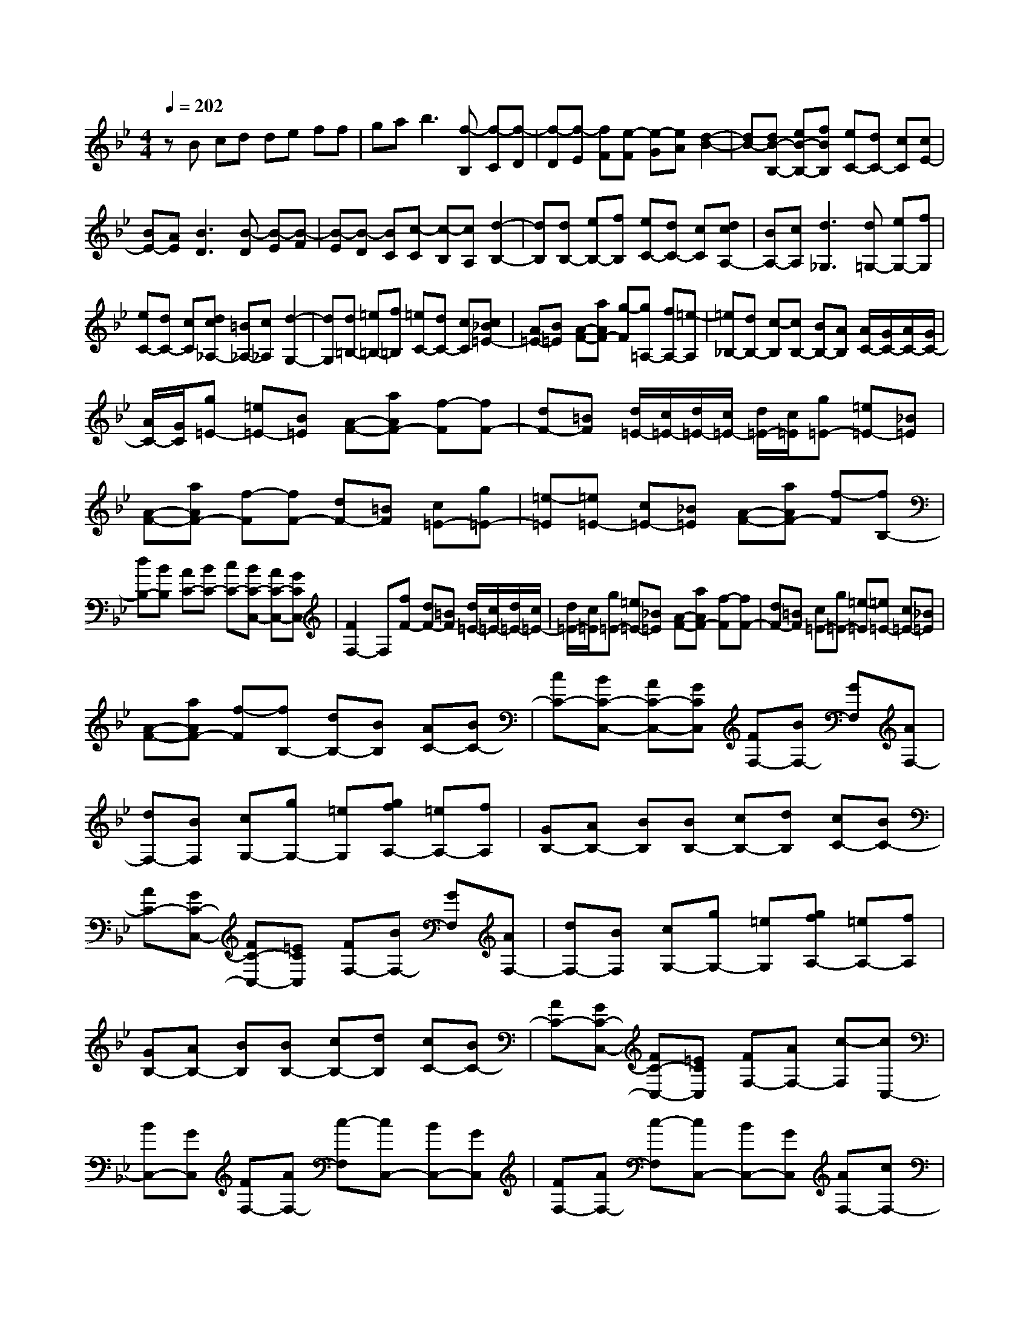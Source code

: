 % input file /home/ubuntu/MusicGeneratorQuin/training_data/scarlatti/K334.MID
X: 1
T: 
M: 4/4
L: 1/8
Q:1/4=202
K:Bb % 2 flats
%(C) John Sankey 1998
%%MIDI program 6
%%MIDI program 6
%%MIDI program 6
%%MIDI program 6
%%MIDI program 6
%%MIDI program 6
%%MIDI program 6
%%MIDI program 6
%%MIDI program 6
%%MIDI program 6
%%MIDI program 6
%%MIDI program 6
zB cd de ff|ga2<b2[f-B,] [f-C][f-D]|[f-D][f-E] [fF][e-F] [e-G][eA] [d2-B2-]|[dB-][dB-B,-] [eB-B,-][fBB,] [eC-][dC-] [cC][cE-]|
[BE-][AE] [B3D3][B-D] [B-E][B-F]|[B-E][B-D] [BC][c-C] [c-B,][cA,] [d2-B,2-]|[dB,][dB,-] [eB,-][fB,] [eC-][dC-] [cC][dcA,-]|[BA,-][cA,] [d3_G,3][d=G,-] [eG,-][fG,]|
[eC-][dC-] [cC][dc_A,-] [=B_A,-][c_A,] [d2-G,2-]|[dG,][d=B,-] [=e=B,-][f=B,] [=eC-][dC-] [cC][c_B=E-]|[A=E-][B=E] [A-F-][aAF-] [g-F][g=A,-] [fA,-][=e-A,]|[=e_B,-][dB,-] [c-B,][cB,-] [BB,-][AB,] [A/2C/2-][G/2C/2-][A/2C/2-][G/2C/2-]|
[A/2C/2-][G/2C/2][g=E-] [=e=E-][B=E] [A-F-][aAF-] [f-F][fF-]|[dF-][=BF] [d/2=E/2-][c/2=E/2-][d/2=E/2-][c/2=E/2-] [d/2=E/2-][c/2=E/2][g=E-] [=e=E-][_B=E]|[A-F-][aAF-] [f-F][fF-] [dF-][=BF] [c=E-][g=E-]|[=e-=E][=e=E-] [c=E-][_B=E] [A-F-][aAF-] [f-F][fB,-]|
[dB,-][BB,] [AC-][BC-] [cC-][BC-C,-] [AC-C,-][GCC,]|[F2F,2-] F,[fF-] [dF-][=BF] [d/2=E/2-][c/2=E/2-][d/2=E/2-][c/2=E/2-]|[d/2=E/2-][c/2=E/2][g=E-] [=e=E-][_B=E] [A-F-][aAF-] [f-F][fF-]|[dF-][=BF] [c=E-][g=E-] [=e-=E][=e=E-] [c=E-][_B=E]|
[A-F-][aAF-] [f-F][fB,-] [dB,-][BB,] [AC-][BC-]|[cC-][BC-C,-] [AC-C,-][GCC,] [FF,-][BF,-] [GF,][AF,-]|[dF,-][BF,] [cG,-][gG,-] [=eG,][gfA,-] [=eA,-][fA,]|[GB,-][AB,-] [BB,][BB,-] [cB,-][dB,] [cC-][BC-]|
[AC-][GC-C,-] [FC-C,-][=ECC,] [FF,-][BF,-] [GF,][AF,-]|[dF,-][BF,] [cG,-][gG,-] [=eG,][gfA,-] [=eA,-][fA,]|[GB,-][AB,-] [BB,][BB,-] [cB,-][dB,] [cC-][BC-]|[AC-][GC-C,-] [FC-C,-][=ECC,] [FF,-][AF,-] [c-F,][cC,-]|
[BC,-][GC,] [FF,-][AF,-] [c-F,][cC,-] [BC,-][GC,]|[FF,-][AF,-] [c-F,][cC,-] [BC,-][GC,] [AF,-][cF,-]|[fF,][GC,-] [fC,-][=eC,] [f3F,,3-][FF,,-]|[G/2-F,,/2]G/2A [AF,-][BF,-] [cF,][f_eE,-] [dE,-][cE,]|
[cBD,-][AD,-] [BD,][fD-] [eD-][dD] [dD-][cD-]|[BD][B_AC-] [GC-][_AC] [G=B,-][f=B,-] [d-=B,][d=B,-]|[=B=B,-][G=B,] [_B_AC-][GC-] [_AC][B_AC-] [GC-][_AC]|[G=B,-][f=B,-] [d-=B,][d=B,-] [=B=B,-][G=B,] [_a2-C2-]|
[_a-C][_aC-] [gC-][f-C] [fD-][eD-] [d-D][dD-]|[cD-][=BD] [c_E-][gE-] [fE][eE-] [dE-][cE]|[_BD-][dD-] [cD][BD-] [=AD-][GD] [AC-][cC-]|[BC][AC-] [GC-][_GC] [b3-=G3_B,3][bG-B,-]|
[=aG-B,-][g-GB,] [gG-A,-][fG-A,-] [=e-GA,][=eG,-] [dG,-][_dG,]|[=d_G,-][a_G,-] [_g-_G,][_g_G,-] [d_G,-][c_G,] [B-=G,-][bBG,-]|[=g-G,][gG,-] [_eG,-][dG,] [c-A,-][c'cA,-] [a-A,][aA,-]|[fA,-][eA,] [d-B,-][d'dB,-] [c'-B,][c'D-] [bD-][a-D]|
[aE-][gE-] [f-E][fE-] [eE-][dE] [d/2F/2-][c/2F/2-][d/2F/2-][c/2F/2-]|[d/2F/2-][c/2F/2][c'A-] [aA-][eA] [d-B-][d'dB-] [b-B][bB-]|[gB-][=eB] [g/2A/2-][f/2A/2-][g/2A/2-][f/2A/2-] [g/2A/2-][f/2A/2][c'A-] [aA-][_eA]|[d-B-][d'dB-] [b-B][bB-] [gB-][=eB] [fA-][c'A-]|
[a-A][aA-] [fA-][_eA] [d-B-][d'dB-] [b-B][bE-]|[gE-][eE] [dF-][eF-] [fF-][eF-F,-] [dF-F,-][cFF,]|[B3B,3B,,3][bB-] [gB-][=eB] [g/2A/2-][f/2A/2-][g/2A/2-][f/2A/2-]|[g/2A/2-][f/2A/2][c'A-] [aA-][_eA] [d-B-][d'dB-] [b-B][bB-]|
[gB-][=eB] [fA-][c'A-] [a-A][aA-] [fA-][_eA]|[d-B-][d'dB-] [b-B][bE-] [gE-][eE] [dF-][eF-]|[fF-][eF-F,-] [dF-F,-][cFF,] [BB,-][eB,-] [cB,][dB,-]|[gB,-][eB,] [fC-][c'C-] [aC][c'bD-] [aD-][bD]|
[cE-][dE-] [eE][eE-] [fE-][gE] [fF-][eF-]|[dF-][cF-F,-] [BF-F,-][AFF,] [BB,-][eB,-] [cB,][dB,-]|[gB,-][eB,] [fC-][c'C-] [aC][c'bD-] [aD-][bD]|[cE-][dE-] [eE][eE-] [fE-][gE] [fF-][eF-]|
[dF-][cF-F,-] [BF-F,-][AFF,] [BB,,-][dB,,-] [f-B,,][fF,-]|[eF,-][cF,] [BB,,-][dB,,-] [f-B,,][fF,-] [eF,-][cF,]|z/2[BB,-][dB,-][f-B,][fF,-][eF,-][cF,][dB,,-][f/2-B,,/2-]|[f/2B,,/2-][BB,,]z/2 [dcF,,-][BF,,-] [AF,,][B3-B,,3-]|
[B8-B,,8-]|[B4-B,,4-] [B3/2B,,3/2]z/2 
